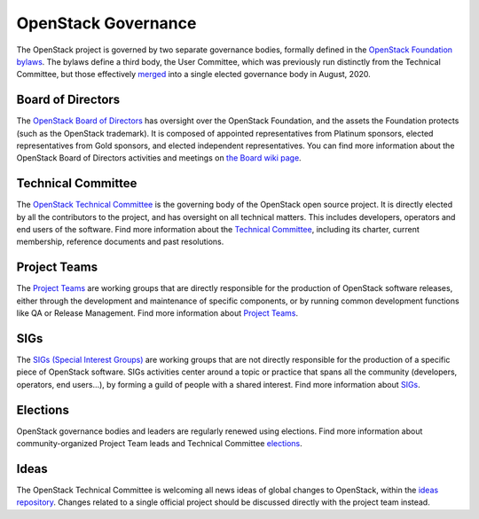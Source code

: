 ======================
 OpenStack Governance
======================

The OpenStack project is governed by two separate governance bodies,
formally defined in the `OpenStack Foundation bylaws`_. The bylaws define
a third body, the User Committee, which was previously run distinctly from
the Technical Committee, but those effectively
`merged <https://governance.openstack.org/tc/reference/user-committee-charter.html>`_
into a single elected governance body in August, 2020.


Board of Directors
------------------

The `OpenStack Board of Directors <https://www.openstack.org/foundation/board-of-directors/>`_
has oversight over the OpenStack Foundation, and the assets the Foundation
protects (such as the OpenStack trademark). It is composed of appointed
representatives from Platinum sponsors, elected representatives from Gold
sponsors, and elected independent representatives. You can find more
information about the OpenStack Board of Directors activities and meetings on
`the Board wiki page <https://wiki.openstack.org/wiki/Governance/Foundation>`_.


Technical Committee
-------------------

The `OpenStack Technical Committee <https://governance.openstack.org/tc/>`_
is the governing body of the OpenStack open source project. It is directly
elected by all the contributors to the project, and has oversight on all
technical matters. This includes developers, operators and end users of
the software. Find more information about the
`Technical Committee <http://governance.openstack.org/tc/>`_, including its
charter, current membership, reference documents and past resolutions.


Project Teams
-------------

The `Project Teams <https://governance.openstack.org/tc/reference/projects/index.html>`_
are working groups that are directly responsible for the production of
OpenStack software releases, either through the development and maintenance
of specific components, or by running common development functions like QA or
Release Management. Find more information about `Project Teams <https://governance.openstack.org/tc/reference/projects/index.html>`_.


SIGs
----

The `SIGs (Special Interest Groups) <https://governance.openstack.org/sigs/>`_
are working groups that are not directly responsible for the production of
a specific piece of OpenStack software. SIGs activities center around a topic
or practice that spans all the community (developers, operators, end users...),
by forming a guild of people with a shared interest. Find more information
about `SIGs <https://governance.openstack.org/sigs/>`_.


Elections
---------

OpenStack governance bodies and leaders are regularly renewed using elections.
Find more information about community-organized Project Team leads and
Technical Committee `elections <https://governance.openstack.org/election/>`_.


Ideas
-----

The OpenStack Technical Committee is welcoming all news ideas of global changes
to OpenStack, within the `ideas repository <https://governance.openstack.org/ideas/>`_.
Changes related to a single official project should be discussed directly with
the project team instead.

.. _`OpenStack Foundation bylaws`: http://www.openstack.org/legal/bylaws-of-the-openstack-foundation/
